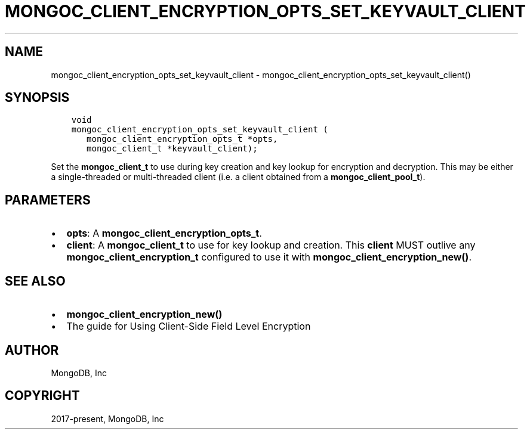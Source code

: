 .\" Man page generated from reStructuredText.
.
.TH "MONGOC_CLIENT_ENCRYPTION_OPTS_SET_KEYVAULT_CLIENT" "3" "Dec 01, 2020" "1.17.3" "libmongoc"
.SH NAME
mongoc_client_encryption_opts_set_keyvault_client \- mongoc_client_encryption_opts_set_keyvault_client()
.
.nr rst2man-indent-level 0
.
.de1 rstReportMargin
\\$1 \\n[an-margin]
level \\n[rst2man-indent-level]
level margin: \\n[rst2man-indent\\n[rst2man-indent-level]]
-
\\n[rst2man-indent0]
\\n[rst2man-indent1]
\\n[rst2man-indent2]
..
.de1 INDENT
.\" .rstReportMargin pre:
. RS \\$1
. nr rst2man-indent\\n[rst2man-indent-level] \\n[an-margin]
. nr rst2man-indent-level +1
.\" .rstReportMargin post:
..
.de UNINDENT
. RE
.\" indent \\n[an-margin]
.\" old: \\n[rst2man-indent\\n[rst2man-indent-level]]
.nr rst2man-indent-level -1
.\" new: \\n[rst2man-indent\\n[rst2man-indent-level]]
.in \\n[rst2man-indent\\n[rst2man-indent-level]]u
..
.SH SYNOPSIS
.INDENT 0.0
.INDENT 3.5
.sp
.nf
.ft C
void
mongoc_client_encryption_opts_set_keyvault_client (
   mongoc_client_encryption_opts_t *opts,
   mongoc_client_t *keyvault_client);
.ft P
.fi
.UNINDENT
.UNINDENT
.sp
Set the \fBmongoc_client_t\fP to use during key creation and key lookup for encryption and decryption. This may be either a single\-threaded or multi\-threaded client (i.e. a client obtained from a \fBmongoc_client_pool_t\fP).
.SH PARAMETERS
.INDENT 0.0
.IP \(bu 2
\fBopts\fP: A \fBmongoc_client_encryption_opts_t\fP\&.
.IP \(bu 2
\fBclient\fP: A \fBmongoc_client_t\fP to use for key lookup and creation. This \fBclient\fP MUST outlive any \fBmongoc_client_encryption_t\fP configured to use it with \fBmongoc_client_encryption_new()\fP\&.
.UNINDENT
.SH SEE ALSO
.INDENT 0.0
.IP \(bu 2
\fBmongoc_client_encryption_new()\fP
.IP \(bu 2
The guide for Using Client\-Side Field Level Encryption
.UNINDENT
.SH AUTHOR
MongoDB, Inc
.SH COPYRIGHT
2017-present, MongoDB, Inc
.\" Generated by docutils manpage writer.
.
